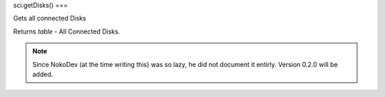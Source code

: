 sci.getDisks()
===

Gets all connected Disks

Returns `table` - All Connected Disks.

.. note::

   Since NokoDev (at the time writing this) was so lazy, he did not document it entirly. Version 0.2.0 will be added.